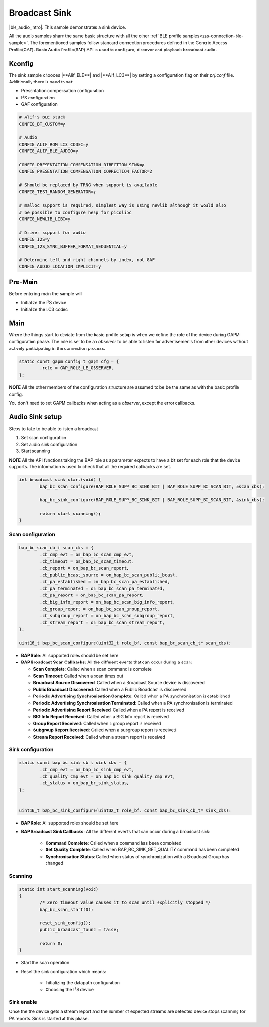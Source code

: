.. _zas-connection-ble-audiosink:

##############
Broadcast Sink
##############
|ble_audio_intro|. This sample demonstrates a sink device.

All the audio samples share the same basic structure with all the other :ref:`BLE profile samples<zas-connection-ble-sample>`.
The forementioned samples follow standard connection procedures defined in the Generic Access Profile(GAP).
Basic Audio Profile(BAP) API is used to configure, discover and playback broadcast audio.

.. figure:: /images/alif_ble_sink_flowchart.drawio.png

*******
Kconfig
*******

The sink sample chooces |**Alif_BLE**| and  |**Alif_LC3**| by setting a configuration flag on their *prj.conf* file.
Additionally there is need to set:

*  Presentation compensation configuration
*  I²S configuration
*  GAF configuration

.. code-block:: kconfig

	# Alif's BLE stack
	CONFIG_BT_CUSTOM=y

	# Audio
	CONFIG_ALIF_ROM_LC3_CODEC=y
	CONFIG_ALIF_BLE_AUDIO=y

	CONFIG_PRESENTATION_COMPENSATION_DIRECTION_SINK=y
	CONFIG_PRESENTATION_COMPENSATION_CORRECTION_FACTOR=2

	# Should be replaced by TRNG when support is available
	CONFIG_TEST_RANDOM_GENERATOR=y

	# malloc support is required, simplest way is using newlib although it would also
	# be possible to configure heap for picolibc
	CONFIG_NEWLIB_LIBC=y

	# Driver support for audio
	CONFIG_I2S=y
	CONFIG_I2S_SYNC_BUFFER_FORMAT_SEQUENTIAL=y

	# Determine left and right channels by index, not GAF
	CONFIG_AUDIO_LOCATION_IMPLICIT=y

.. figure:: /images/alif_ble_audio_presentation_layer_sink.drawio.png

********
Pre-Main
********
Before entering main the sample will

* Initialize the I²S device
* Initialize the LC3 codec

****
Main
****
Where the things start to deviate from the basic profile setup is when we define the role of the device during GAPM configuration phase.
The role is set to be an *observer* to be able to listen for advertisements from other devices without actively participating in the connection process.

.. code-block:: c

	static const gapm_config_t gapm_cfg = {
		.role = GAP_ROLE_LE_OBSERVER,
	};

**NOTE** All the other members of the configuration structure are assumed to be be the same as with the basic profile config.

You don't need to set GAPM callbacks when acting as a *observer*, except the error callbacks.

****************
Audio Sink setup
****************

Steps to take to be able to listen a broadcast

1. Set scan configuration
2. Set audio sink configuration
3. Start scanning

**NOTE** All the API functions taking the BAP role as a parameter expects to have a bit set for each role that the device supports.
The information is used to check that all the required callbacks are set.

.. code-block:: c

	int broadcast_sink_start(void) {
		bap_bc_scan_configure(BAP_ROLE_SUPP_BC_SINK_BIT | BAP_ROLE_SUPP_BC_SCAN_BIT, &scan_cbs);

		bap_bc_sink_configure(BAP_ROLE_SUPP_BC_SINK_BIT | BAP_ROLE_SUPP_BC_SCAN_BIT, &sink_cbs);

		return start_scanning();
	}

Scan configuration
==================

.. code-block:: c

	bap_bc_scan_cb_t scan_cbs = {
		.cb_cmp_evt = on_bap_bc_scan_cmp_evt,
		.cb_timeout = on_bap_bc_scan_timeout,
		.cb_report = on_bap_bc_scan_report,
		.cb_public_bcast_source = on_bap_bc_scan_public_bcast,
		.cb_pa_established = on_bap_bc_scan_pa_established,
		.cb_pa_terminated = on_bap_bc_scan_pa_terminated,
		.cb_pa_report = on_bap_bc_scan_pa_report,
		.cb_big_info_report = on_bap_bc_scan_big_info_report,
		.cb_group_report = on_bap_bc_scan_group_report,
		.cb_subgroup_report = on_bap_bc_scan_subgroup_report,
		.cb_stream_report = on_bap_bc_scan_stream_report,
	};

	uint16_t bap_bc_scan_configure(uint32_t role_bf, const bap_bc_scan_cb_t* scan_cbs);

* **BAP Role**: All supported roles should be set here
* **BAP Broadcast Scan Callbacks**: All the different events that can occur during a scan:

  * **Scan Complete**: Called when a scan command is complete
  * **Scan Timeout**: Called when a scan times out
  * **Broadcast Source Discovered**: Called when a Broadcast Source device is discovered
  * **Public Broadcast Discovered**: Called when a Public Broadcast is discovered
  * **Periodic Advertising Synchronisation Complete**: Called when a PA synchronisation is established
  * **Periodic Advertising Synchronisation Terminated**: Called when a PA synchronisation is terminated
  * **Periodic Advertising Report Received**: Called when a PA report is received
  * **BIG Info Report Received**: Called when a BIG Info report is received
  * **Group Report Received**: Called when a group report is received
  * **Subgroup Report Received**: Called when a subgroup report is received
  * **Stream Report Received**: Called when a stream report is received

Sink configuration
==================

.. code-block:: c

	static const bap_bc_sink_cb_t sink_cbs = {
		.cb_cmp_evt = on_bap_bc_sink_cmp_evt,
		.cb_quality_cmp_evt = on_bap_bc_sink_quality_cmp_evt,
		.cb_status = on_bap_bc_sink_status,
	};


	uint16_t bap_bc_sink_configure(uint32_t role_bf, const bap_bc_sink_cb_t* sink_cbs);

* **BAP Role**: All supported roles should be set here
* **BAP Broadcast Sink Callbacks**: All the different events that can occur during a broadcast sink:

    * **Command Complete**: Called when a command has been completed
    * **Get Quality Complete**: Called when BAP_BC_SINK_GET_QUALITY command has been completed
    * **Synchronisation Status**: Called when status of synchronization with a Broadcast Group has changed

Scanning
========

.. code-block:: c

	static int start_scanning(void)
	{
		/* Zero timeout value causes it to scan until explicitly stopped */
		bap_bc_scan_start(0);

		reset_sink_config();
		public_broadcast_found = false;

		return 0;
	}

* Start the scan operation
* Reset the sink configuration which means:

    * Initializing the datapath configuration
    * Choosing the I²S device

Sink enable
===========
Once the the device gets a stream report and the number of expected streams are detected device stops scanning for PA reports.
Sink is started at this phase.
